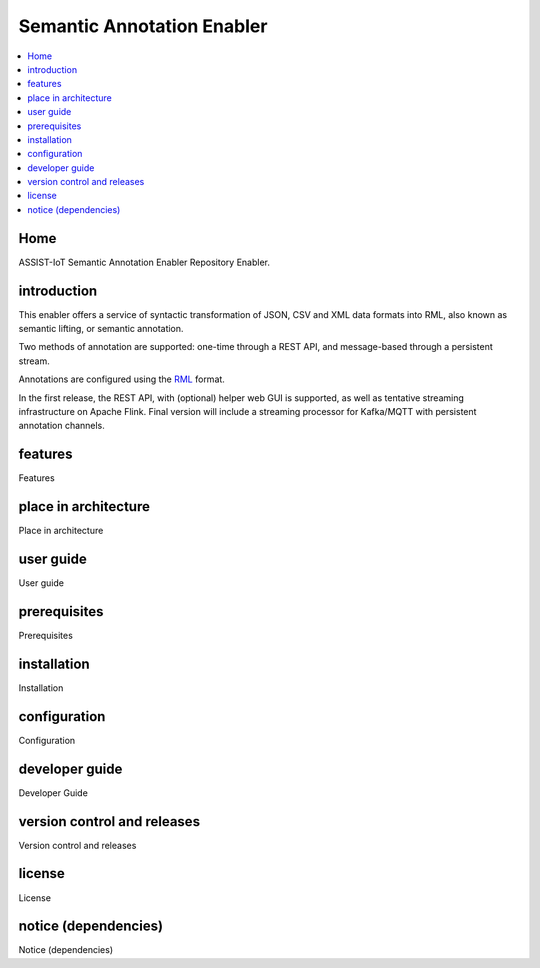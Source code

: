 .. _Semantic Annotation Enabler:

###########################
Semantic Annotation Enabler
###########################

.. contents::
  :local:
  :depth: 1

Home
====

ASSIST-IoT Semantic Annotation Enabler Repository Enabler.



introduction
============

This enabler offers a service of syntactic transformation of JSON, CSV
and XML data formats into RML, also known as semantic lifting, or
semantic annotation.

Two methods of annotation are supported: one-time through a REST API,
and message-based through a persistent stream.

Annotations are configured using the `RML <https://rml.io/specs/rml/>`__
format.

In the first release, the REST API, with (optional) helper web GUI is
supported, as well as tentative streaming infrastructure on Apache
Flink. Final version will include a streaming processor for Kafka/MQTT
with persistent annotation channels.



features
========

Features



place in architecture
=====================

Place in architecture



user guide
==========

User guide



prerequisites
=============

Prerequisites



installation
============

Installation



configuration
=============

Configuration



developer guide
===============

Developer Guide



version control and releases
============================

Version control and releases



license
=======

License



notice (dependencies)
=====================

Notice (dependencies)




